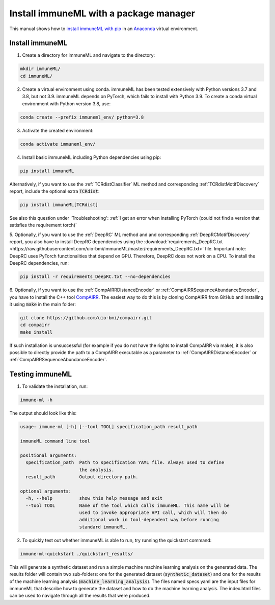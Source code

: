 Install immuneML with a package manager
=========================================

.. meta::

   :twitter:card: summary
   :twitter:site: @immuneml
   :twitter:title: immuneML installation through a package manager
   :twitter:description: See tutorials on how to install immuneML with PyPI
   :twitter:image: https://docs.immuneml.uio.no/_images/receptor_classification_overview.png


This manual shows how to `install immuneML with pip <https://pypi.org/project/immuneML/>`_ in an
`Anaconda <https://docs.anaconda.com/anaconda/install/>`_ virtual environment.


Install immuneML
-----------------

1. Create a directory for immuneML and navigate to the directory:

.. code-block:: console

  mkdir immuneML/
  cd immuneML/

2. Create a virtual environment using conda. immuneML has been tested extensively with Python versions 3.7 and 3.8, but not 3.9.
   immuneML depends on PyTorch, which fails to install with Python 3.9.
   To create a conda virtual environment with Python version 3.8, use:

.. code-block:: console

  conda create --prefix immuneml_env/ python=3.8

3. Activate the created environment:

.. code-block:: console

  conda activate immuneml_env/

4. Install basic immuneML including Python dependencies using pip:

.. code-block:: console

  pip install immuneML

Alternatively, if you want to use the :ref:`TCRdistClassifier` ML method and corresponding :ref:`TCRdistMotifDiscovery` report, include the optional extra :code:`TCRdist`:

.. code-block:: console

  pip install immuneML[TCRdist]

See also this question under 'Troubleshooting': :ref:`I get an error when installing PyTorch (could not find a version that satisfies the requirement torch)`

5. Optionally, if you want to use the :ref:`DeepRC` ML method and and corresponding :ref:`DeepRCMotifDiscovery` report, you also
have to install DeepRC dependencies using the :download:`requirements_DeepRC.txt <https://raw.githubusercontent.com/uio-bmi/immuneML/master/requirements_DeepRC.txt>` file.
Important note: DeepRC uses PyTorch functionalities that depend on GPU. Therefore, DeepRC does not work on a CPU.
To install the DeepRC dependencies, run:

.. code-block:: console

  pip install -r requirements_DeepRC.txt --no-dependencies

6. Optionally, if you want to use the :ref:`CompAIRRDistanceEncoder` or :ref:`CompAIRRSequenceAbundanceEncoder`, you have to install the C++ tool `CompAIRR <https://github.com/uio-bmi/compairr>`_.
The easiest way to do this is by cloning CompAIRR from GitHub and installing it using :code:`make` in the main folder:

.. code-block:: console

  git clone https://github.com/uio-bmi/compairr.git
  cd compairr
  make install

If such installation is unsuccessful (for example if you do not have the rights to install CompAIRR via make),
it is also possible to directly provide the path to a CompAIRR executable as a parameter
to :ref:`CompAIRRDistanceEncoder` or :ref:`CompAIRRSequenceAbundanceEncoder`.



Testing immuneML
-----------------

1. To validate the installation, run:

.. code-block:: console

  immune-ml -h

The output should look like this:

.. code-block:: console

  usage: immune-ml [-h] [--tool TOOL] specification_path result_path

  immuneML command line tool

  positional arguments:
    specification_path  Path to specification YAML file. Always used to define
                        the analysis.
    result_path         Output directory path.

  optional arguments:
    -h, --help          show this help message and exit
    --tool TOOL         Name of the tool which calls immuneML. This name will be
                        used to invoke appropriate API call, which will then do
                        additional work in tool-dependent way before running
                        standard immuneML.

2. To quickly test out whether immuneML is able to run, try running the quickstart command:

.. code-block:: console

    immune-ml-quickstart ./quickstart_results/

This will generate a synthetic dataset and run a simple machine machine learning analysis on the generated data.
The results folder will contain two sub-folders: one for the generated dataset (:code:`synthetic_dataset`) and one for the results of the machine
learning analysis (:code:`machine_learning_analysis`). The files named specs.yaml are the input files for immuneML that describe how to generate the dataset
and how to do the machine learning analysis. The index.html files can be used to navigate through all the results that were produced.
